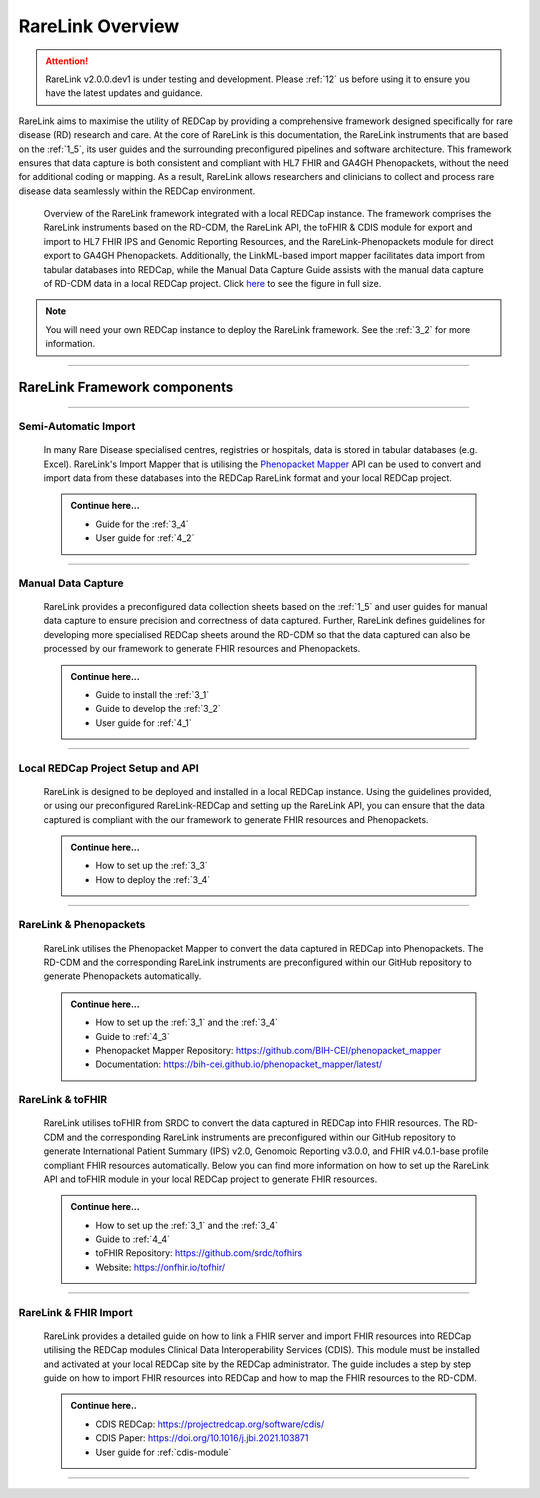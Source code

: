 .. _2_1: 

RareLink Overview
=================

.. attention:: 
   RareLink v2.0.0.dev1 is under testing and development. Please :ref:`12` us 
   before using it to ensure you have the latest updates and guidance.

RareLink aims to maximise the utility of REDCap by providing a comprehensive 
framework designed specifically for rare disease (RD) research and care. 
At the core of RareLink is this documentation, the RareLink instruments that are 
based on the :ref:`1_5`, its user guides and the 
surrounding preconfigured pipelines and software architecture. This framework 
ensures that data capture is both consistent and compliant with HL7 FHIR and 
GA4GH Phenopackets, without the need for additional coding or mapping. 
As a result, RareLink allows researchers and clinicians to collect and process
rare disease data seamlessly within the REDCap environment.

.. figure:: ../_static/res/rarelink_overview.svg

    Overview of the RareLink framework integrated with a local REDCap instance. 
    The framework comprises the RareLink instruments based on the RD-CDM, the 
    RareLink API, the toFHIR & CDIS module for export and import to HL7 FHIR IPS
    and Genomic Reporting Resources, and the RareLink-Phenopackets module for 
    direct export to GA4GH Phenopackets. Additionally, the LinkML-based import 
    mapper facilitates data import from tabular databases into REDCap, while 
    the Manual Data Capture Guide assists with the manual data capture of 
    RD-CDM data in a local REDCap project. Click `here <https://github.com/BIH-CEI/rarelink/blob/develop/docs/_static/res/rarelink_overview.svg>`_ 
    to see the figure in full size.

.. note:: 
    You will need your own REDCap instance to deploy the RareLink framework.
    See the :ref:`3_2` for more information.
_____________________________________________________________________________________

RareLink Framework components
-----------------------------

_____________________________________________________________________________________

Semi-Automatic Import
______________________

    In many Rare Disease specialised centres, registries or hospitals, data is 
    stored in tabular databases (e.g. Excel). RareLink's Import Mapper that is 
    utilising the `Phenopacket Mapper <https://bih-cei.github.io/phenopacket_mapper/latest/index.html>`_ 
    API can be used to convert and import data from these databases into the 
    REDCap RareLink format and your local REDCap project.

    .. admonition:: Continue here...

        - Guide for the :ref:`3_4`
        - User guide for :ref:`4_2`

_____________________________________________________________________________________

Manual Data Capture
___________________

    RareLink provides a preconfigured data collection sheets based on the :ref:`1_5`
    and user guides for manual data capture to ensure precision and correctness
    of data captured. Further, RareLink defines guidelines for developing more 
    specialised REDCap sheets around the RD-CDM so that the data captured can 
    also be processed by our framework to generate FHIR resources and Phenopackets. 

    .. admonition:: Continue here...

        - Guide to install the :ref:`3_1`
        - Guide to develop the :ref:`3_2`
        - User guide for :ref:`4_1`

_____________________________________________________________________________________

Local REDCap Project Setup and API
__________________________________

    RareLink is designed to be deployed and installed in a local REDCap instance. 
    Using the guidelines provided, or using our preconfigured RareLink-REDCap and 
    setting up the RareLink API, you can ensure that the data captured is compliant
    with the our framework to generate FHIR resources and Phenopackets.

    .. admonition:: Continue here...
        
        - How to set up the :ref:`3_3`
        - How to deploy the :ref:`3_4`
    
_____________________________________________________________________________________

RareLink & Phenopackets
_______________________

    RareLink utilises the Phenopacket Mapper to convert the data captured in
    REDCap into Phenopackets. The RD-CDM and the corresponding RareLink
    instruments are preconfigured within our GitHub repository to generate
    Phenopackets automatically.

    .. admonition:: Continue here...

        - How to set up the :ref:`3_1` and the :ref:`3_4`
        - Guide to :ref:`4_3`
        - Phenopacket Mapper Repository: https://github.com/BIH-CEI/phenopacket_mapper 
        - Documentation: https://bih-cei.github.io/phenopacket_mapper/latest/ 


RareLink & toFHIR
__________________

    RareLink utilises toFHIR from SRDC to convert the data captured
    in REDCap into FHIR resources. The RD-CDM and the corresponding RareLink
    instruments are preconfigured within our GitHub repository to generate 
    International Patient Summary (IPS) v2.0, Genomoic Reporting v3.0.0, and 
    FHIR v4.0.1-base profile compliant FHIR resources automatically. Below you 
    can find more information on how to set up the RareLink API and toFHIR 
    module in your local REDCap project to generate FHIR resources.
    
    .. admonition:: Continue here...

        - How to set up the :ref:`3_1` and the :ref:`3_4` 
        - Guide to :ref:`4_4`
        - toFHIR Repository: https://github.com/srdc/tofhirs
        - Website: https://onfhir.io/tofhir/

_____________________________________________________________________________________


RareLink & FHIR Import
_______________________

    RareLink provides a detailed guide on how to link a FHIR server and import
    FHIR resources into REDCap utilising the REDCap modules Clinical Data 
    Interoperability Services (CDIS). 
    This module must be installed and activated at your local REDCap site by the
    REDCap administrator. The guide includes a step by step guide on how to 
    import FHIR resources into REDCap and how to map the FHIR resources to the 
    RD-CDM.

    .. admonition:: Continue here..

        - CDIS REDCap: https://projectredcap.org/software/cdis/
        - CDIS Paper: https://doi.org/10.1016/j.jbi.2021.103871
        - User guide for :ref:`cdis-module`

_____________________________________________________________________________________

.. admonition:: Continue here...
        - How to set up the :ref:`3_1`
        - How to set up the :ref:`3_2`
        - How to set up the :ref:`3_3`
        - How to set up the :ref:`3_4`
        - User guide for :ref:`4_1`
        - User guide for :ref:`4_2`
        - User guide for :ref:`4_3`
        - User guide for :ref:`4_4`
        - User guide for :ref:`4_5`
        - User guide for :ref:`4_6`

